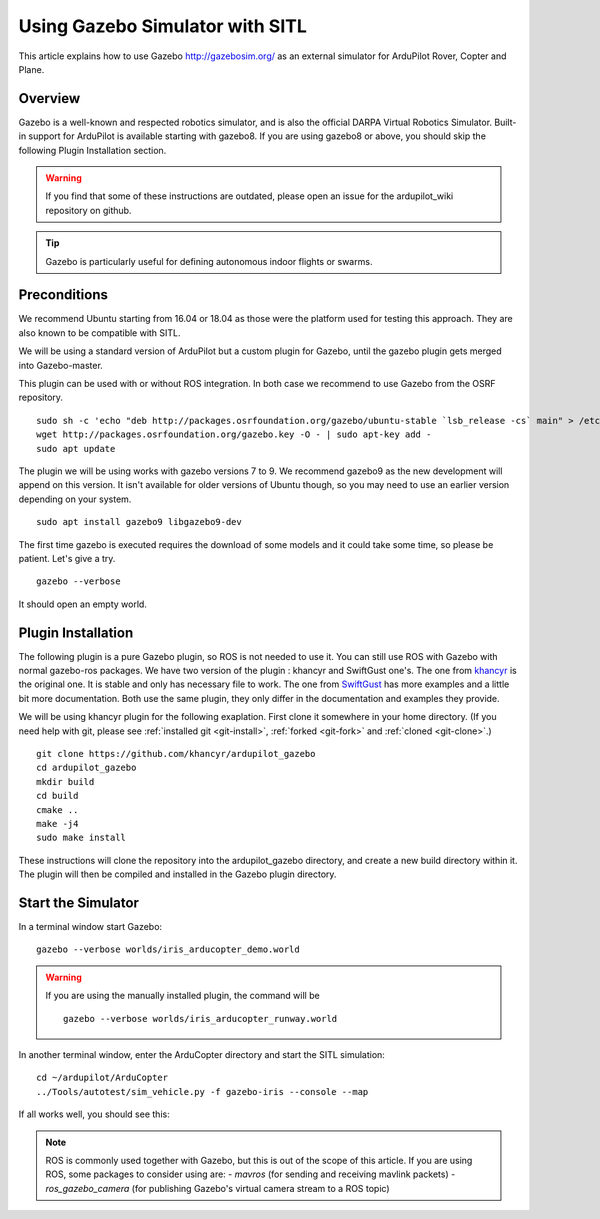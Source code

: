 .. _using-gazebo-simulator-with-sitl:

================================
Using Gazebo Simulator with SITL
================================

This article explains how to use Gazebo http://gazebosim.org/
as an external simulator for ArduPilot Rover, Copter and Plane.

Overview
========

Gazebo is a well-known and respected robotics simulator, and is also the official DARPA Virtual Robotics Simulator.
Built-in support for ArduPilot is available starting with gazebo8.
If you are using gazebo8 or above, you should skip the following Plugin Installation section.

.. warning::

   If you find that some of these instructions are outdated, please open an issue for the ardupilot_wiki repository on github.

.. tip::

   Gazebo is particularly useful for defining autonomous
   indoor flights or swarms.


Preconditions
=============

We recommend Ubuntu starting from 16.04 or 18.04 as those were  the platform used for testing this approach. They are also known to be compatible with SITL.

We will be using a standard version of ArduPilot but a custom plugin for Gazebo, until the gazebo plugin gets merged into Gazebo-master.

This plugin can be used with or without ROS integration. In both case we recommend to use Gazebo from the OSRF repository.

::

    sudo sh -c 'echo "deb http://packages.osrfoundation.org/gazebo/ubuntu-stable `lsb_release -cs` main" > /etc/apt/sources.list.d/gazebo-stable.list'
    wget http://packages.osrfoundation.org/gazebo.key -O - | sudo apt-key add -
    sudo apt update

The plugin we will be using works with gazebo versions 7 to 9. We recommend gazebo9 as the new development will append on this version.
It isn't available for older versions of  Ubuntu though, so you may need to use an earlier version depending on your system.

::

    sudo apt install gazebo9 libgazebo9-dev


The first time gazebo is executed requires the download of some models and it could take some time, so please be patient. Let's give a try.

::

    gazebo --verbose

It should open an empty world.

Plugin Installation
===================

The following plugin is a pure Gazebo plugin, so ROS is not needed to use it. You can still use ROS with Gazebo with normal gazebo-ros packages.
We have  two version of the plugin : khancyr and SwiftGust one's.
The one from `khancyr <https://github.com/khancyr/ardupilot_gazebo>`__ is the original one. It is stable and only has necessary file to work.
The one from `SwiftGust <https://github.com/SwiftGust/ardupilot_gazebo>`__  has more examples and a little bit more documentation.
Both use the same plugin, they only differ in the documentation and examples they provide. 

We will be using khancyr plugin for the following exaplation. First clone it somewhere in your home directory. (If you need help with git, please see :ref:`installed git <git-install>`, :ref:`forked <git-fork>` and :ref:`cloned <git-clone>`.)

::

    git clone https://github.com/khancyr/ardupilot_gazebo
    cd ardupilot_gazebo
    mkdir build
    cd build
    cmake ..
    make -j4
    sudo make install


These instructions will clone the repository  into the ardupilot_gazebo directory, and create a new build directory within it. The plugin will then be  compiled and installed  in the Gazebo plugin directory.

Start the Simulator
===================

In a terminal window start Gazebo:

::

    gazebo --verbose worlds/iris_arducopter_demo.world

.. warning::
   If you are using the manually installed plugin, the command will be
   ::
   
      gazebo --verbose worlds/iris_arducopter_runway.world


In another terminal window, enter the ArduCopter directory and start the SITL simulation:

::

    cd ~/ardupilot/ArduCopter
    ../Tools/autotest/sim_vehicle.py -f gazebo-iris --console --map

If all works well, you should see this:

..  youtube:: n_M5Vs5FBGY
    :width: 100%


.. note::

    ROS is commonly used together with Gazebo, but this is out of the scope of this article. If you are using ROS,
    some packages to consider using are:
    - *mavros* (for sending and receiving mavlink packets)
    - *ros_gazebo_camera* (for publishing Gazebo's virtual camera stream to a ROS topic)
